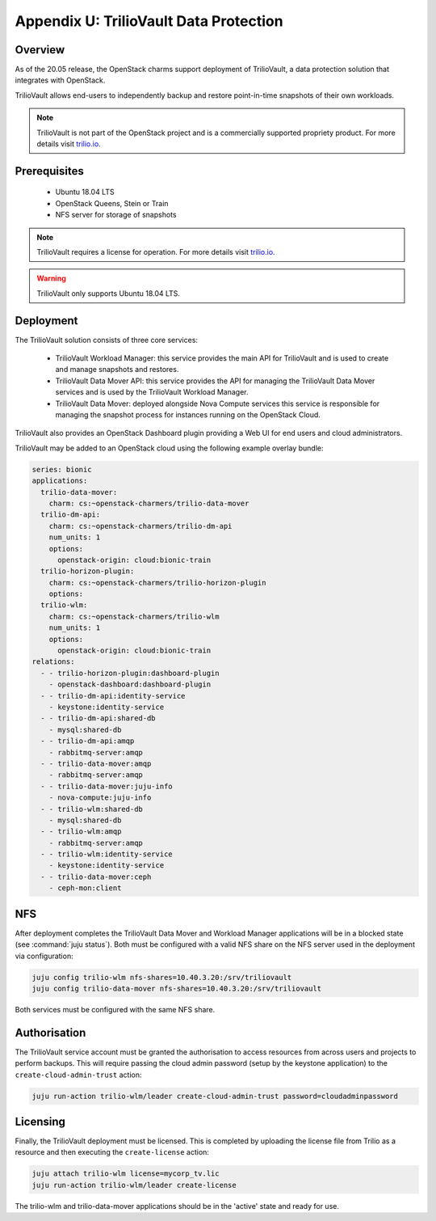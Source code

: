 =======================================
Appendix U: TrilioVault Data Protection
=======================================

Overview
--------

As of the 20.05 release, the OpenStack charms support deployment of
TrilioVault, a data protection solution that integrates with
OpenStack.

TrilioVault allows end-users to independently backup and restore
point-in-time snapshots of their own workloads.

.. note::

   TrilioVault is not part of the OpenStack project and is a commercially
   supported propriety product.  For more details visit `trilio.io`_.

Prerequisites
-------------

 - Ubuntu 18.04 LTS
 - OpenStack Queens, Stein or Train
 - NFS server for storage of snapshots

.. note::

   TrilioVault requires a license for operation. For more details visit
   `trilio.io`_.

.. warning::

   TrilioVault only supports Ubuntu 18.04 LTS.

Deployment
----------

The TrilioVault solution consists of three core services:

 - TrilioVault Workload Manager: this service provides the main API
   for TrilioVault and is used to create and manage snapshots
   and restores.
 - TrilioVault Data Mover API: this service provides the API for
   managing the TrilioVault Data Mover services and is used
   by the TrilioVault Workload Manager.
 - TrilioVault Data Mover: deployed alongside Nova Compute services
   this service is responsible for managing the snapshot process for
   instances running on the OpenStack Cloud.

TrilioVault also provides an OpenStack Dashboard plugin providing a Web UI
for end users and cloud administrators.

TrilioVault may be added to an OpenStack cloud using the following example
overlay bundle:

.. code-block:: yaml

   series: bionic
   applications:
     trilio-data-mover:
       charm: cs:~openstack-charmers/trilio-data-mover
     trilio-dm-api:
       charm: cs:~openstack-charmers/trilio-dm-api
       num_units: 1
       options:
         openstack-origin: cloud:bionic-train
     trilio-horizon-plugin:
       charm: cs:~openstack-charmers/trilio-horizon-plugin
       options:
     trilio-wlm:
       charm: cs:~openstack-charmers/trilio-wlm
       num_units: 1
       options:
         openstack-origin: cloud:bionic-train
   relations:
     - - trilio-horizon-plugin:dashboard-plugin
       - openstack-dashboard:dashboard-plugin
     - - trilio-dm-api:identity-service
       - keystone:identity-service
     - - trilio-dm-api:shared-db
       - mysql:shared-db
     - - trilio-dm-api:amqp
       - rabbitmq-server:amqp
     - - trilio-data-mover:amqp
       - rabbitmq-server:amqp
     - - trilio-data-mover:juju-info
       - nova-compute:juju-info
     - - trilio-wlm:shared-db
       - mysql:shared-db
     - - trilio-wlm:amqp
       - rabbitmq-server:amqp
     - - trilio-wlm:identity-service
       - keystone:identity-service
     - - trilio-data-mover:ceph
       - ceph-mon:client

NFS
---

After deployment completes the TrilioVault Data Mover and Workload Manager
applications will be in a blocked state (see :command:`juju status`). Both
must be configured with a valid NFS share on the NFS server used in the
deployment via configuration:

.. code-block:: none

   juju config trilio-wlm nfs-shares=10.40.3.20:/srv/triliovault
   juju config trilio-data-mover nfs-shares=10.40.3.20:/srv/triliovault

Both services must be configured with the same NFS share.

Authorisation
-------------

The TrilioVault service account must be granted the authorisation to access
resources from across users and projects to perform backups. This will require
passing the cloud admin password (setup by the keystone application) to the
``create-cloud-admin-trust`` action:

.. code-block:: none

   juju run-action trilio-wlm/leader create-cloud-admin-trust password=cloudadminpassword

Licensing
---------

Finally, the TrilioVault deployment must be licensed. This is completed by
uploading the license file from Trilio as a resource and then executing the
``create-license`` action:

.. code-block:: none

   juju attach trilio-wlm license=mycorp_tv.lic
   juju run-action trilio-wlm/leader create-license

The trilio-wlm and trilio-data-mover applications should be in the 'active'
state and ready for use.

.. LINKS
.. _trilio.io: https://www.trilio.io/triliovault/openstack/
